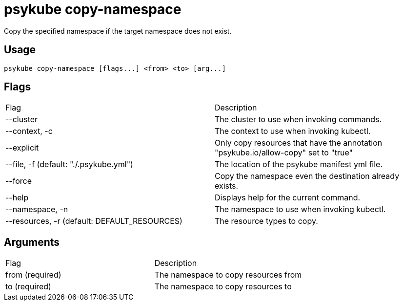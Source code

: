 # psykube copy-namespace

Copy the specified namespace if the target namespace does not exist.

## Usage
  psykube copy-namespace [flags...] <from> <to> [arg...]

## Flags
|===
| Flag | Description
| --cluster                                     | The cluster to use when invoking commands.
| --context, -c                                 | The context to use when invoking kubectl.
| --explicit                                    | Only copy resources that have the annotation "psykube.io/allow-copy" set to "true"
| --file, -f (default: "./.psykube.yml")        | The location of the psykube manifest yml file.
| --force                                       | Copy the namespace even the destination already exists.
| --help                                        | Displays help for the current command.
| --namespace, -n                               | The namespace to use when invoking kubectl.
| --resources, -r (default: DEFAULT_RESOURCES)  | The resource types to copy.
|===

## Arguments
|===
| Flag | Description
| from (required)                               | The namespace to copy resources from
| to (required)                                 | The namespace to copy resources to
|===
